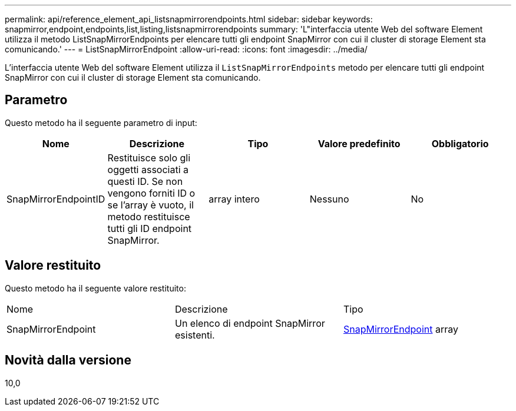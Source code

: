 ---
permalink: api/reference_element_api_listsnapmirrorendpoints.html 
sidebar: sidebar 
keywords: snapmirror,endpoint,endpoints,list,listing,listsnapmirrorendpoints 
summary: 'L"interfaccia utente Web del software Element utilizza il metodo ListSnapMirrorEndpoints per elencare tutti gli endpoint SnapMirror con cui il cluster di storage Element sta comunicando.' 
---
= ListSnapMirrorEndpoint
:allow-uri-read: 
:icons: font
:imagesdir: ../media/


[role="lead"]
L'interfaccia utente Web del software Element utilizza il `ListSnapMirrorEndpoints` metodo per elencare tutti gli endpoint SnapMirror con cui il cluster di storage Element sta comunicando.



== Parametro

Questo metodo ha il seguente parametro di input:

|===
| Nome | Descrizione | Tipo | Valore predefinito | Obbligatorio 


 a| 
SnapMirrorEndpointID
 a| 
Restituisce solo gli oggetti associati a questi ID. Se non vengono forniti ID o se l'array è vuoto, il metodo restituisce tutti gli ID endpoint SnapMirror.
 a| 
array intero
 a| 
Nessuno
 a| 
No

|===


== Valore restituito

Questo metodo ha il seguente valore restituito:

|===


| Nome | Descrizione | Tipo 


 a| 
SnapMirrorEndpoint
 a| 
Un elenco di endpoint SnapMirror esistenti.
 a| 
xref:reference_element_api_snapmirrorendpoint.adoc[SnapMirrorEndpoint] array

|===


== Novità dalla versione

10,0

